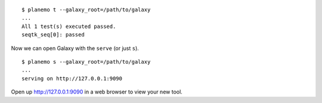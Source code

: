 
::

    $ planemo t --galaxy_root=/path/to/galaxy
    ...
    All 1 test(s) executed passed.
    seqtk_seq[0]: passed

Now we can open Galaxy with the ``serve`` (or just ``s``).

::

    $ planemo s --galaxy_root=/path/to/galaxy
    ...
    serving on http://127.0.0.1:9090

Open up http://127.0.0.1:9090 in a web browser to view your new tool.
